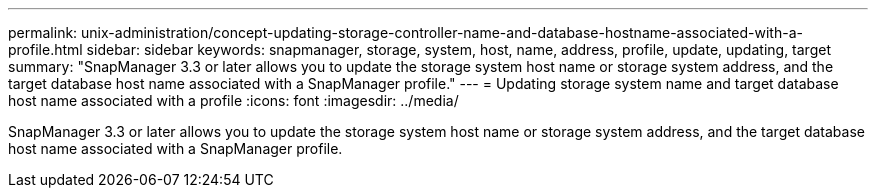 ---
permalink: unix-administration/concept-updating-storage-controller-name-and-database-hostname-associated-with-a-profile.html
sidebar: sidebar
keywords: snapmanager, storage, system, host, name, address, profile, update, updating, target
summary: "SnapManager 3.3 or later allows you to update the storage system host name or storage system address, and the target database host name associated with a SnapManager profile."
---
= Updating storage system name and target database host name associated with a profile
:icons: font
:imagesdir: ../media/

[.lead]
SnapManager 3.3 or later allows you to update the storage system host name or storage system address, and the target database host name associated with a SnapManager profile.
